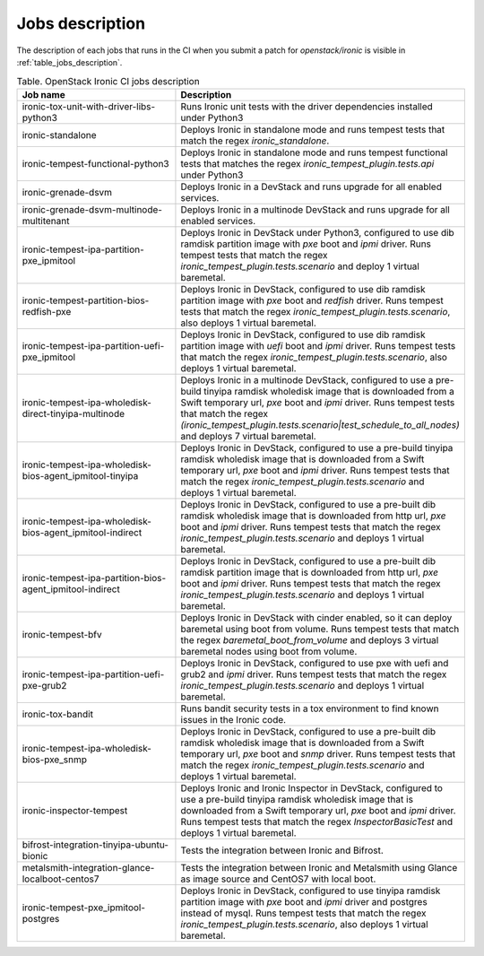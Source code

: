 .. _jobs-description:

================
Jobs description
================

The description of each jobs that runs in the CI when you submit a patch for
`openstack/ironic` is visible in :ref:`table_jobs_description`.

.. _table_jobs_description:

.. list-table:: Table. OpenStack Ironic CI jobs description
   :widths: 53 47
   :header-rows: 1

   * - Job name
     - Description
   * - ironic-tox-unit-with-driver-libs-python3
     - Runs Ironic unit tests with the driver dependencies installed under
       Python3
   * - ironic-standalone
     - Deploys Ironic in standalone mode and runs tempest tests that match
       the regex `ironic_standalone`.
   * - ironic-tempest-functional-python3
     - Deploys Ironic in standalone mode and runs tempest functional tests
       that matches the regex `ironic_tempest_plugin.tests.api` under Python3
   * - ironic-grenade-dsvm
     - Deploys Ironic in a DevStack and runs upgrade for all enabled services.
   * - ironic-grenade-dsvm-multinode-multitenant
     - Deploys Ironic in a multinode DevStack and runs upgrade for all enabled
       services.
   * - ironic-tempest-ipa-partition-pxe_ipmitool
     - Deploys Ironic in DevStack under Python3, configured to use dib
       ramdisk partition image with `pxe` boot and `ipmi` driver.
       Runs tempest tests that match the regex
       `ironic_tempest_plugin.tests.scenario` and deploy 1 virtual baremetal.
   * - ironic-tempest-partition-bios-redfish-pxe
     - Deploys Ironic in DevStack, configured to use dib ramdisk partition
       image with `pxe` boot and `redfish` driver.
       Runs tempest tests that match the regex
       `ironic_tempest_plugin.tests.scenario`, also deploys 1 virtual
       baremetal.
   * - ironic-tempest-ipa-partition-uefi-pxe_ipmitool
     - Deploys Ironic in DevStack, configured to use dib ramdisk partition
       image with `uefi` boot and `ipmi` driver.
       Runs tempest tests that match the regex
       `ironic_tempest_plugin.tests.scenario`, also deploys 1 virtual
       baremetal.
   * - ironic-tempest-ipa-wholedisk-direct-tinyipa-multinode
     - Deploys Ironic in a multinode DevStack, configured to use a pre-build
       tinyipa ramdisk wholedisk image that is downloaded from a Swift
       temporary url, `pxe` boot and `ipmi` driver.
       Runs tempest tests that match the regex
       `(ironic_tempest_plugin.tests.scenario|test_schedule_to_all_nodes)`
       and deploys 7 virtual baremetal.
   * - ironic-tempest-ipa-wholedisk-bios-agent_ipmitool-tinyipa
     - Deploys Ironic in DevStack, configured to use a pre-build tinyipa
       ramdisk wholedisk image that is downloaded from a Swift temporary url,
       `pxe` boot and `ipmi` driver.
       Runs tempest tests that match the regex
       `ironic_tempest_plugin.tests.scenario` and deploys 1 virtual baremetal.
   * - ironic-tempest-ipa-wholedisk-bios-agent_ipmitool-indirect
     - Deploys Ironic in DevStack, configured to use a pre-built dib
       ramdisk wholedisk image that is downloaded from http url, `pxe` boot
       and `ipmi` driver.
       Runs tempest tests that match the regex
       `ironic_tempest_plugin.tests.scenario` and deploys 1 virtual baremetal.
   * - ironic-tempest-ipa-partition-bios-agent_ipmitool-indirect
     - Deploys Ironic in DevStack, configured to use a pre-built dib
       ramdisk partition image that is downloaded from http url, `pxe` boot
       and `ipmi` driver.
       Runs tempest tests that match the regex
       `ironic_tempest_plugin.tests.scenario` and deploys 1 virtual baremetal.
   * - ironic-tempest-bfv
     - Deploys Ironic in DevStack with cinder enabled, so it can deploy
       baremetal using boot from volume.
       Runs tempest tests that match the regex `baremetal_boot_from_volume`
       and deploys 3 virtual baremetal nodes using boot from volume.
   * - ironic-tempest-ipa-partition-uefi-pxe-grub2
     - Deploys Ironic in DevStack, configured to use pxe with uefi and grub2
       and `ipmi` driver.
       Runs tempest tests that match the regex
       `ironic_tempest_plugin.tests.scenario` and deploys 1 virtual baremetal.
   * - ironic-tox-bandit
     - Runs bandit security tests in a tox environment to find known issues in
       the Ironic code.
   * - ironic-tempest-ipa-wholedisk-bios-pxe_snmp
     - Deploys Ironic in DevStack, configured to use a pre-built dib
       ramdisk wholedisk image that is downloaded from a Swift temporary url,
       `pxe` boot and `snmp` driver.
       Runs tempest tests that match the regex
       `ironic_tempest_plugin.tests.scenario` and deploys 1 virtual baremetal.
   * - ironic-inspector-tempest
     - Deploys Ironic and Ironic Inspector in DevStack, configured to use a
       pre-build tinyipa ramdisk wholedisk image that is downloaded from a
       Swift temporary url, `pxe` boot and `ipmi` driver.
       Runs tempest tests that match the regex `InspectorBasicTest` and
       deploys 1 virtual baremetal.
   * - bifrost-integration-tinyipa-ubuntu-bionic
     - Tests the integration between Ironic and Bifrost.
   * - metalsmith-integration-glance-localboot-centos7
     - Tests the integration between Ironic and Metalsmith using Glance as
       image source and CentOS7 with local boot.
   * - ironic-tempest-pxe_ipmitool-postgres
     - Deploys Ironic in DevStack, configured to use tinyipa ramdisk partition
       image with `pxe` boot and `ipmi` driver and postgres instead of mysql.
       Runs tempest tests that match the regex
       `ironic_tempest_plugin.tests.scenario`, also deploys 1 virtual
       baremetal.
